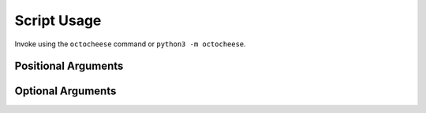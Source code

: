 ======================
Script Usage
======================

Invoke using the ``octocheese`` command or ``python3 -m octocheese``.

.. prompt:: bash

	octocheese [-h] [-t TOKEN] [-r REPO] pypi_name

Positional Arguments
----------------------

.. cli-arg:: pypi_name
	:type: string

	The project name on PyPI.


Optional Arguments
--------------------

.. cli-arg:: -h --help

	Show the help text and exit.

.. cli-arg:: -t --token
	:type: string
	:metavar: TOKEN

	The token to authenticate with the GitHub API. Can also be provided via the ``GITHUB_TOKEN`` environment variable.

.. cli-arg:: -r --repo
	:type: string
	:metavar: REPO

	The repository name (in the format ``<username>/<repository>``) or the complete GitHub URL.
